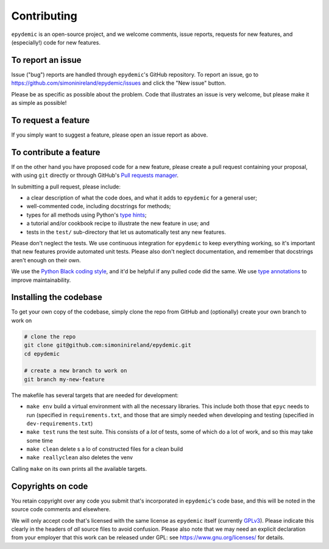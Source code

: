 Contributing
============

``epydemic`` is an open-source project, and we welcome comments, issue
reports, requests for new features, and (especially!) code for new
features.


To report an issue
------------------

Issue ("bug") reports are handled through ``epydemic``'s GitHub
repository. To report an issue, go to
https://github.com/simoninireland/epydemic/issues
and click the "New issue" button.

Please be as specific as possible about the problem. Code that
illustrates an issue is very welcome, but please make it as simple as
possible!


To request a feature
--------------------

If you simply want to suggest a feature, please open an issue report
as above.


To contribute a feature
-----------------------

If on the other hand you have proposed code for a new feature, please
create a pull request containing your proposal, with using ``git``
directly or through GitHub's `Pull requests manager <https://github.com/simoninireland/epydemic/pulls>`_.

In submitting a pull request, please include:

- a clear description of what the code does, and what it adds to
  ``epydemic`` for a general user;
- well-commented code, including docstrings for methods;
- types for all methods using Python's `type hints <https://docs.python.org/3/library/typing.html>`_;
- a tutorial and/or cookbook recipe to illustrate the new feature in
  use; and
- tests in the ``test/`` sub-directory that let us automatically test
  any new features.

Please don't neglect the tests. We use continuous integration for
``epydemic`` to keep everything working, so it's important that new
features provide automated unit tests. Please also don't neglect
documentation, and remember that docstrings aren't enough on their own.

We use the `Python Black coding style <https://pypi.org/project/black/>`_,
and it'd be helpful if any pulled code did the same. We use
`type annotations <https://docs.python.org/3/library/typing.html>`_ to
improve maintainability.


Installing the codebase
-----------------------

To get your own copy of the codebase, simply clone the repo from
GitHub and (optionally) create your own branch to work on

.. code-block:: sh

   # clone the repo
   git clone git@github.com:simoninireland/epydemic.git
   cd epydemic

   # create a new branch to work on
   git branch my-new-feature

The makefile has several targets that are needed for development:

- ``make env`` build a virtual environment with all the necessary
  libraries. This include both those that ``epyc`` needs to run
  (specified in ``requirements.txt``, and those that are simply needed
  when developing and testing (specified in ``dev-requirements.txt``)
- ``make test`` runs the test suite. This consists of a *lot* of
  tests, some of which do a lot of work, and so this may take some time
- ``make clean`` delete s a lo of constructed files for a clean build
- ``make reallyclean`` also deletes the venv

Calling ``make`` on its own prints all the available targets.


Copyrights on code
------------------

You retain copyright over any code you submit that's incorporated in
``epydemic``'s code base, and this will be noted in the source code
comments and elsewhere.

We will only accept code that's licensed with the same license as
``epydemic`` itself (currently `GPLv3
<https://www.gnu.org/licenses/gpl-3.0.en.html>`_). Please indicate
this clearly in the headers of *all* source files to avoid confusion.
Please also note that we may need an explicit declaration from your
employer that this work can be released under GPL: see
https://www.gnu.org/licenses/ for details.
